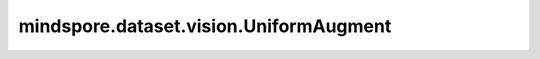 mindspore.dataset.vision.UniformAugment
=======================================

.. py:class:: mindspore.dataset.vision.UniformAugment(transforms, num_ops=2)

    从指定序列中均匀采样一批数据处理操作，并按顺序随机执行，即采样出的操作也可能不被执行。
    
    序列中的所有数据处理操作要求具有相同的输入和输出类型，以便后一个操作能够处理前一个操作的输出数据。

    参数：
        - **transforms** (Sequence) - 数据处理操作序列。
        - **num_ops** (int，可选) - 均匀采样的数据处理操作数，默认值：2。

    异常：
        - **TypeError** - 当 `transforms` 的类型不为数据处理操作序列。
        - **TypeError** - 当 `num_ops` 的类型不为int。
        - **ValueError** - 当 `num_ops` 不为正数。
